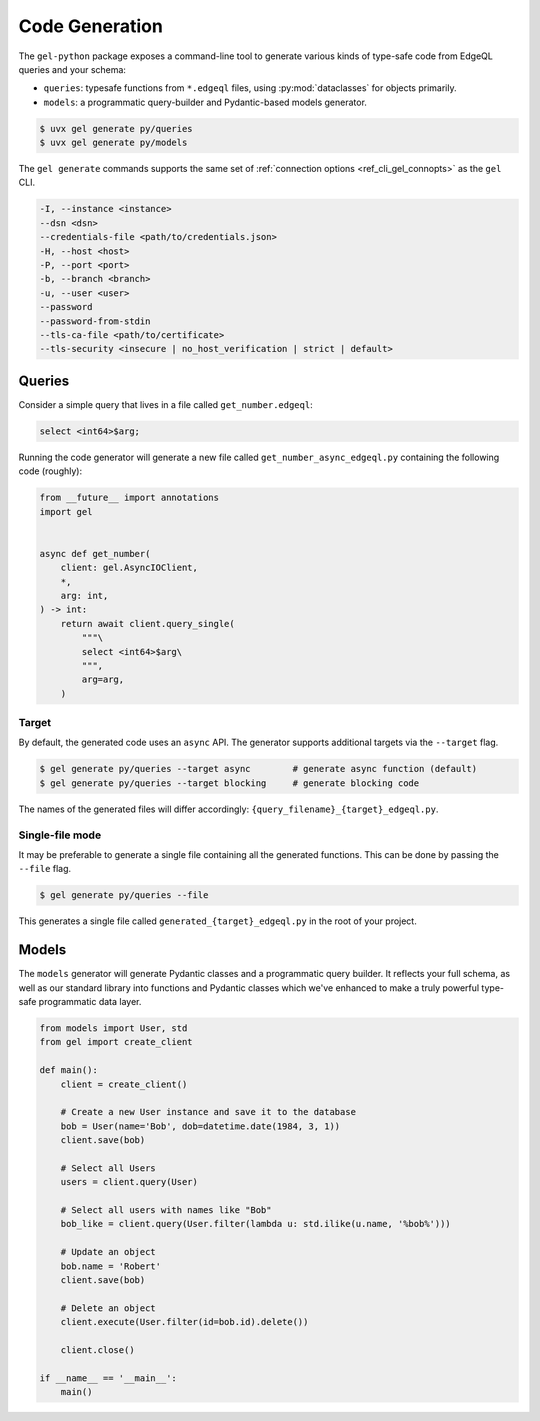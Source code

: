 .. _gel-python-codegen:

===============
Code Generation
===============

.. py:currentmodule:: gel

The ``gel-python`` package exposes a command-line tool to generate various kinds of type-safe code from EdgeQL queries and your schema:

- ``queries``: typesafe functions from ``*.edgeql`` files, using :py:mod:`dataclasses` for objects primarily.
- ``models``: a programmatic query-builder and Pydantic-based models generator.

.. code-block:: bash

  $ uvx gel generate py/queries
  $ uvx gel generate py/models

The ``gel generate`` commands supports the same set of :ref:`connection options <ref_cli_gel_connopts>` as the ``gel`` CLI.

.. code-block::

    -I, --instance <instance>
    --dsn <dsn>
    --credentials-file <path/to/credentials.json>
    -H, --host <host>
    -P, --port <port>
    -b, --branch <branch>
    -u, --user <user>
    --password
    --password-from-stdin
    --tls-ca-file <path/to/certificate>
    --tls-security <insecure | no_host_verification | strict | default>

Queries
=======

Consider a simple query that lives in a file called ``get_number.edgeql``:

.. code-block:: edgeql

  select <int64>$arg;

Running the code generator will generate a new file called ``get_number_async_edgeql.py`` containing the following code (roughly):

.. code-block:: python

  from __future__ import annotations
  import gel


  async def get_number(
      client: gel.AsyncIOClient,
      *,
      arg: int,
  ) -> int:
      return await client.query_single(
          """\
          select <int64>$arg\
          """,
          arg=arg,
      )

Target
~~~~~~

By default, the generated code uses an ``async`` API. The generator supports additional targets via the ``--target`` flag.

.. code-block:: bash

  $ gel generate py/queries --target async        # generate async function (default)
  $ gel generate py/queries --target blocking     # generate blocking code

The names of the generated files will differ accordingly: ``{query_filename}_{target}_edgeql.py``.

Single-file mode
~~~~~~~~~~~~~~~~

It may be preferable to generate a single file containing all the generated functions. This can be done by passing the ``--file`` flag.

.. code-block:: bash

  $ gel generate py/queries --file

This generates a single file called ``generated_{target}_edgeql.py`` in the root of your project.

Models
======

The ``models`` generator will generate Pydantic classes and a programmatic query builder. It reflects your full schema, as well as our standard library into functions and Pydantic classes which we've enhanced to make a truly powerful type-safe programmatic data layer.

.. code-block:: python

    from models import User, std
    from gel import create_client

    def main():
        client = create_client()

        # Create a new User instance and save it to the database
        bob = User(name='Bob', dob=datetime.date(1984, 3, 1))
        client.save(bob)

        # Select all Users
        users = client.query(User)

        # Select all users with names like "Bob"
        bob_like = client.query(User.filter(lambda u: std.ilike(u.name, '%bob%')))

        # Update an object
        bob.name = 'Robert'
        client.save(bob)

        # Delete an object
        client.execute(User.filter(id=bob.id).delete())

        client.close()

    if __name__ == '__main__':
        main()
